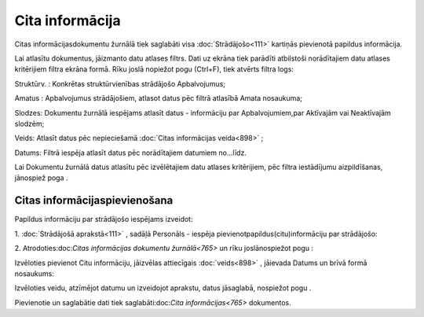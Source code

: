 .. 765 Cita informācija******************** 


Citas informācijasdokumentu žurnālā tiek saglabāti visa
:doc:`Strādājošo<111>` kartiņās pievienotā papildus informācija.

Lai atlasītu dokumentus, jāizmanto datu atlases filtrs. Dati uz ekrāna
tiek parādīti atbilstoši norādītajiem datu atlases kritērijiem filtra
ekrāna formā. Rīku joslā nopiežot pogu |images_ozols/24535.gif|
(Ctrl+F), tiek atvērts filtra logs:



|images_ozols/26087.png|



Struktūrv. : Konkrētas struktūrvienības strādājošo Apbalvojumus;

Amatus : Apbalvojumus strādājošiem, atlasot datus pēc filtrā atlasībā
Amata nosaukuma;

Slodzes: Dokumentu žurnālā iespējams atlasīt datus - informāciju par
Apbalvojumiem,par Aktīvajām vai Neaktīvajām slodzēm;

Veids: Atlasīt datus pēc nepieciešamā :doc:`Citas informācijas
veida<898>` ;

Datums: Filtrā iespēja atlasīt datus pēc norādītajiem datumiem
no...līdz.



Lai Dokumentu žurnālā datus atlasītu pēc izvēlētajiem datu atlases
kritērijiem, pēc filtra iestādījumu aizpildīšanas, jānospiež poga
|images_ozols/25944.png| .



Citas informācijaspievienošana
++++++++++++++++++++++++++++++

Papildus informāciju par strādājošo iespējams izveidot:



1. :doc:`Strādājošā aprakstā<111>` , sadāļā Personāls - iespēja
pievienotpapildus(citu)informāciju par strādājošo:



|images_ozols/25778.png|

2. Atrodoties:doc:`Citas informācijas dokumentu žurnālā<765>` un rīku
joslānospiežot pogu |images_ozols/24708.png| :



Izvēloties pievienot Citu informāciju, jāizvēlas attiecīgais
:doc:`veids<898>` , jāievada Datums un brīvā formā nosaukums:



|images_ozols/26088.png|



Izvēloties veidu, atzīmējot datumu un izveidojot aprakstu, datus
jāsaglabā, nospiežot pogu |images_ozols/25621.png| .



Pievienotie un saglabātie dati tiek saglabāti:doc:`Cita
informācijas<765>` dokumentos.

.. |images_ozols/24535.gif| image:: images_ozols/24535.gif
    :scale: 100%

.. |images_ozols/26087.png| image:: images_ozols/26087.png
    :scale: 100%

.. |images_ozols/25944.png| image:: images_ozols/25944.png
    :scale: 100%

.. |images_ozols/25778.png| image:: images_ozols/25778.png
    :scale: 100%

.. |images_ozols/24708.png| image:: images_ozols/24708.png
    :scale: 100%

.. |images_ozols/26088.png| image:: images_ozols/26088.png
    :scale: 100%

.. |images_ozols/25621.png| image:: images_ozols/25621.png
    :scale: 100%

 